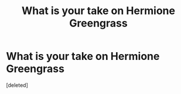 #+TITLE: What is your take on Hermione Greengrass

* What is your take on Hermione Greengrass
:PROPERTIES:
:Score: 0
:DateUnix: 1570684550.0
:DateShort: 2019-Oct-10
:FlairText: Discussion
:END:
[deleted]

